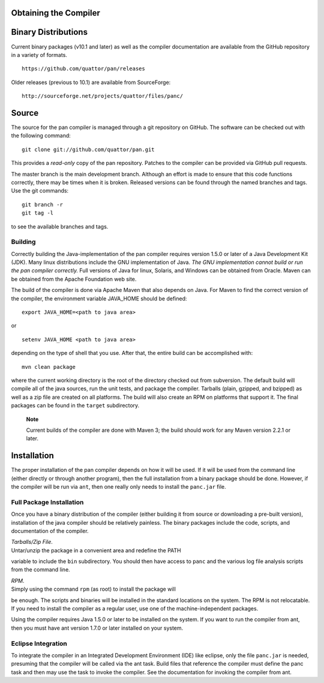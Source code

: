 Obtaining the Compiler
======================

Binary Distributions
====================

Current binary packages (v10.1 and later) as well as the compiler
documentation are available from the GitHub repository in a variety of
formats.

::

    https://github.com/quattor/pan/releases

Older releases (previous to 10.1) are available from SourceForge:

::

    http://sourceforge.net/projects/quattor/files/panc/

Source
======

The source for the pan compiler is managed through a git repository on
GitHub. The software can be checked out with the following command:

::

    git clone git://github.com/quattor/pan.git

This provides a *read-only* copy of the pan repository. Patches to the
compiler can be provided via GitHub pull requests.

The master branch is the main development branch. Although an effort is
made to ensure that this code functions correctly, there may be times
when it is broken. Released versions can be found through the named
branches and tags. Use the git commands:

::

    git branch -r
    git tag -l

to see the available branches and tags.

Building
--------

Correctly building the Java-implementation of the pan compiler requires
version 1.5.0 or later of a Java Development Kit (JDK). Many linux
distributions include the GNU implementation of Java. *The GNU
implementation cannot build or run the pan compiler correctly.* Full
versions of Java for linux, Solaris, and Windows can be obtained from
Oracle. Maven can be obtained from the Apache Foundation web site.

The build of the compiler is done via Apache Maven that also depends on
Java. For Maven to find the correct version of the compiler, the
environment variable JAVA\_HOME should be defined:

::

    export JAVA_HOME=<path to java area>

or

::

    setenv JAVA_HOME <path to java area> 

depending on the type of shell that you use. After that, the entire
build can be accomplished with:

::

    mvn clean package

where the current working directory is the root of the directory checked
out from subversion. The default build will compile all of the java
sources, run the unit tests, and package the compiler. Tarballs (plain,
gzipped, and bzipped) as well as a zip file are created on all
platforms. The build will also create an RPM on platforms that support
it. The final packages can be found in the ``target`` subdirectory.

    **Note**

    Current builds of the compiler are done with Maven 3; the build
    should work for any Maven version 2.2.1 or later.

Installation
============

The proper installation of the pan compiler depends on how it will be
used. If it will be used from the command line (either directly or
through another program), then the full installation from a binary
package should be done. However, if the compiler will be run via
``ant``, then one really only needs to install the ``panc.jar`` file.

Full Package Installation
-------------------------

Once you have a binary distribution of the compiler (either building it
from source or downloading a pre-built version), installation of the
java compiler should be relatively painless. The binary packages include
the code, scripts, and documentation of the compiler.

| *Tarballs/Zip File*.
| Untar/unzip the package in a convenient area and redefine the PATH
variable to include the ``bin`` subdirectory. You should then have
access to ``panc`` and the various log file analysis scripts from the
command line.

| *RPM*.
| Simply using the command ``rpm`` (as root) to install the package will
be enough. The scripts and binaries will be installed in the standard
locations on the system. The RPM is not relocatable. If you need to
install the compiler as a regular user, use one of the
machine-independent packages.

Using the compiler requires Java 1.5.0 or later to be installed on the
system. If you want to run the compiler from ant, then you must have ant
version 1.7.0 or later installed on your system.

Eclipse Integration
-------------------

To integrate the compiler in an Integrated Development Environment (IDE)
like eclipse, only the file ``panc.jar`` is needed, presuming that the
compiler will be called via the ant task. Build files that reference the
compiler must define the panc task and then may use the task to invoke
the compiler. See the documentation for invoking the compiler from ant.
